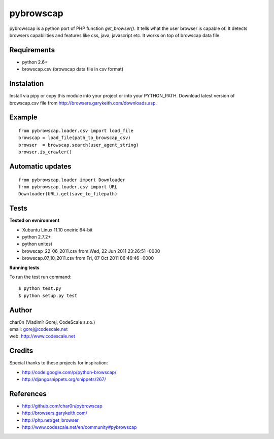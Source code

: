 pybrowscap
==========

pybrowscap is a python port of PHP function `get_browser()`. It tells what the user
browser is capable of. It detects browsers capabilities and features like css, java,
javascript etc. It works on top of browscap data file.


Requirements
------------

- python 2.6+
- browscap.csv (browscap data file in csv format)


Instalation
-----------

Install via pipy or copy this module into your project or into your PYTHON_PATH.
Download latest version of browscap.csv file from http://browsers.garykeith.com/downloads.asp.


Example
-------

::

 from pybrowscap.loader.csv import load_file
 browscap = load_file(path_to_browscap_csv)
 browser  = browscap.search(user_agent_string)
 browser.is_crawler()


Automatic updates
-----------------

::

 from pybrowscap.loader import Downloader
 from pybrowscap.loader.csv import URL
 Downloader(URL).get(save_to_filepath)


Tests
-----

**Tested on evnironment**

- Xubuntu Linux 11.10 oneiric 64-bit
- python 2.7.2+
- python unitest
- browscap_22_06_2011.csv from Wed, 22 Jun 2011 23:26:51 -0000
- browscap.07_10_2011.csv from Fri, 07 Oct 2011 06:46:46 -0000

**Running tests**

To run the test run command: ::

 $ python test.py
 $ python setup.py test


Author
------

| char0n (Vladimír Gorej, CodeScale s.r.o.) 
| email: gorej@codescale.net
| web: http://www.codescale.net

Credits
-------

Special thanks to these projects for inspiration:

- http://code.google.com/p/python-browscap/
- http://djangosnippets.org/snippets/267/


References
----------

- http://github.com/char0n/pybrowscap
- http://browsers.garykeith.com/
- http://php.net/get_browser
- http://www.codescale.net/en/community#pybrowscap
